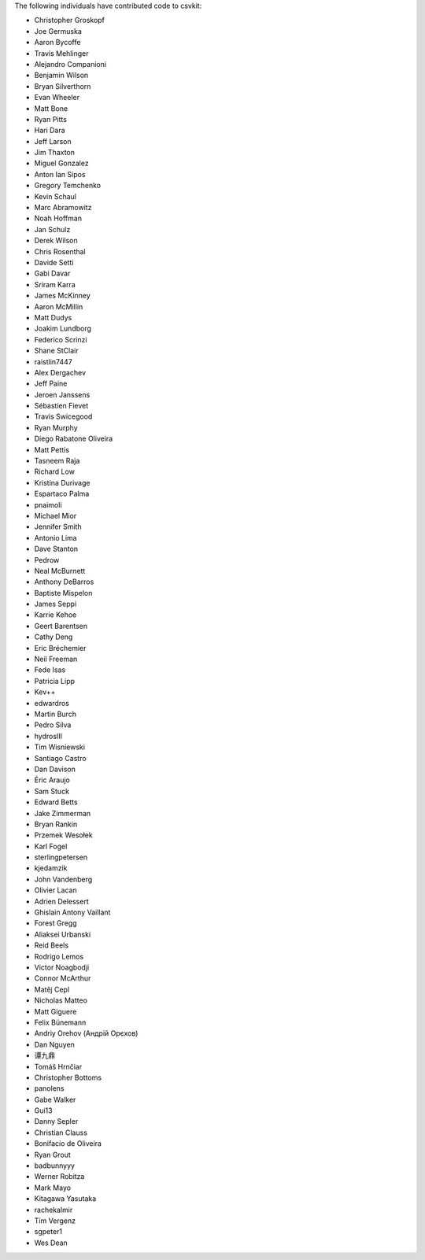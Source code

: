 The following individuals have contributed code to csvkit:

* Christopher Groskopf
* Joe Germuska
* Aaron Bycoffe
* Travis Mehlinger
* Alejandro Companioni
* Benjamin Wilson
* Bryan Silverthorn
* Evan Wheeler
* Matt Bone
* Ryan Pitts
* Hari Dara
* Jeff Larson
* Jim Thaxton
* Miguel Gonzalez
* Anton Ian Sipos
* Gregory Temchenko
* Kevin Schaul
* Marc Abramowitz
* Noah Hoffman
* Jan Schulz
* Derek Wilson
* Chris Rosenthal
* Davide Setti
* Gabi Davar
* Sriram Karra
* James McKinney
* Aaron McMillin
* Matt Dudys
* Joakim Lundborg
* Federico Scrinzi
* Shane StClair
* raistlin7447
* Alex Dergachev
* Jeff Paine
* Jeroen Janssens
* Sébastien Fievet
* Travis Swicegood
* Ryan Murphy
* Diego Rabatone Oliveira
* Matt Pettis
* Tasneem Raja
* Richard Low
* Kristina Durivage
* Espartaco Palma
* pnaimoli
* Michael Mior
* Jennifer Smith
* Antonio Lima
* Dave Stanton
* Pedrow
* Neal McBurnett
* Anthony DeBarros
* Baptiste Mispelon
* James Seppi
* Karrie Kehoe
* Geert Barentsen
* Cathy Deng
* Eric Bréchemier
* Neil Freeman
* Fede Isas
* Patricia Lipp
* Kev++
* edwardros
* Martin Burch
* Pedro Silva
* hydrosIII
* Tim Wisniewski
* Santiago Castro
* Dan Davison
* Éric Araujo
* Sam Stuck
* Edward Betts
* Jake Zimmerman
* Bryan Rankin
* Przemek Wesołek
* Karl Fogel
* sterlingpetersen
* kjedamzik
* John Vandenberg
* Olivier Lacan
* Adrien Delessert
* Ghislain Antony Vaillant
* Forest Gregg
* Aliaksei Urbanski
* Reid Beels
* Rodrigo Lemos
* Victor Noagbodji
* Connor McArthur
* Matěj Cepl
* Nicholas Matteo
* Matt Giguere
* Felix Bünemann
* Andriy Orehov (Андрій Орєхов)
* Dan Nguyen
* 谭九鼎
* Tomáš Hrnčiar
* Christopher Bottoms
* panolens
* Gabe Walker
* Gui13
* Danny Sepler
* Christian Clauss
* Bonifacio de Oliveira
* Ryan Grout
* badbunnyyy
* Werner Robitza
* Mark Mayo
* Kitagawa Yasutaka
* rachekalmir
* Tim Vergenz
* sgpeter1
* Wes Dean
